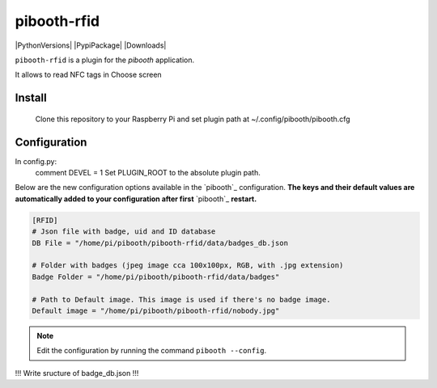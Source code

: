 ============
pibooth-rfid
============

|PythonVersions| |PypiPackage| |Downloads|

``pibooth-rfid`` is a plugin for the `pibooth` application.

It allows to read NFC tags in Choose screen

Install
-------

    Clone this repository to your Raspberry Pi and set plugin path at ~/.config/pibooth/pibooth.cfg

Configuration
-------------

In config.py:
  comment DEVEL = 1
  Set PLUGIN_ROOT to the absolute plugin path.
  
Below are the new configuration options available in the `pibooth`_ configuration.
**The keys and their default values are automatically added to your configuration after first** `pibooth`_ **restart.**

.. code-block:: ini

    [RFID]
    # Json file with badge, uid and ID database
    DB File = "/home/pi/pibooth/pibooth-rfid/data/badges_db.json

    # Folder with badges (jpeg image cca 100x100px, RGB, with .jpg extension)
    Badge Folder = "/home/pi/pibooth/pibooth-rfid/data/badges"

    # Path to Default image. This image is used if there's no badge image.
    Default image = "/home/pi/pibooth/pibooth-rfid/nobody.jpg"


.. note:: Edit the configuration by running the command ``pibooth --config``.

!!! Write sructure of badge_db.json !!!
